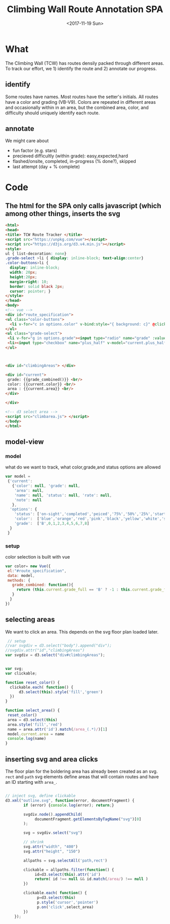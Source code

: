 #+TITLE:Climbing Wall Route Annotation SPA
#+DATE:<2017-11-19 Sun>
#+OPTIONS: toc:nil num:nil
#+CREATOR:

* What
  The Climbing Wall (TCW) has routes densily packed through different areas.
 To track our effort, we 1) identify the route and 2) annotate our progress.
 
** identify
   Some routes have names. Most routes have the setter's initials. All routes have a color and grading (VB-V9).
   Colors are repeated in different areas and occasionally within in an area, but the combined area, color, and difficulty should uniquely identify each route.
   
** annotate
   We might care about
- fun factor (e.g. stars)
- precieved difficultly (within grade): easy,expected,hard
- flashed/onsite, completed, in-progress (% done?), skipped
- last attempt (day + % complete)
  
* Code

** The html for the SPA only calls javascript (which among other things, inserts the svg
 #+BEGIN_SRC html :tangle index.html :exports code
<html>
<head>
<title> TCW Route Tracker </title>
<script src="https://unpkg.com/vue"></script>
<script src="https://d3js.org/d3.v4.min.js"></script>
<style>
ul { list-decoration: none}
.grade-select >li { display: inline-block; text-align:center}
.color-buttons>li { 
  display: inline-block;
  width: 20px;
  height:20px;
  margin-right: 10;
  border: solid black 2px;
  cursor: pointer; }
</style>
</head>
<body> 
<!-- vue -->
<div id="route_specification">
<ul class="color-buttons">
  <li v-for="c in options.color" v-bind:style="{ background: c}" @click="current.color = c" v-bind:title="c" >  </li>
</ul>
<ul class="grade-select">
 <li v-for="g in options.grade"><input type="radio" name="grade" :value="g" v-model="current.grade_full" /><br/> {{g}} </li>
 <li><input type="checkbox" name="plus_half" v-model="current.plus_half" /> <br /> +1/2?</li>
</ul>



<div id="climbingAreas"> </div>

<div id="current">
 grade: {{grade_combined()}} <br/>
 color: {{current.color}} <br/>
 area : {{current.area}} <br/>
</div>

</div>

<!-- d3 select area -->
<script src="climbarea.js"> </script>
</body>
</html>
 #+END_SRC
 
** model-view
*** model
    what do we want to track, what color,grade,and status options are allowed
 #+BEGIN_SRC javascript :tangle climbarea.js :exports code
 var model = 
  {'current': 
    {'color': null, 'grade': null, 
     'area': null,
     'name': null, 'status': null, 'rate': null,
     'note': null
    },
   'options': {
     'status': ['on-sight','completed','peiced','75%','50%','25%','started','skipped'],
     'color':  ['blue','orange','red','pink','black','yellow','white','strip','rainbow'],
     'grade':  ['B',0,1,2,3,4,5,6,7,8] 
   }
  }
 
 #+END_SRC

*** setup
   color selection is built with vue
#+BEGIN_SRC javascript :tangle climbarea.js :exports code
var color= new Vue({
 el:"#route_specification",
 data: model, 
 methods: {
   grade_combined: function(){
     return (this.current.grade_full == 'B' ? -1 : this.current.grade_full) + (this.current.plus_half ? .5 : 0) 
   }
  }
})

#+END_SRC
 
** selecting areas
   We want to click an area. This depends on the svg floor plan loaded later.
 #+BEGIN_SRC javascript :tangle climbarea.js :exports code
 // setup
//var svgdiv = d3.select("body").append("div");
//svgdiv.attr("id","climbingAreas")
var svgdiv = d3.select("div#climbingAreas");


var svg;
var clickable;

function reset_color() {
  clickable.each( function() {
      d3.select(this).style('fill','green')  
  })
}

function select_area() {
 reset_color()
 area = d3.select(this)
 area.style('fill','red')
 name = area.attr('id').match(/area_(.*)/)[1]
 model.current.area = name
 console.log(name)
}

#+END_SRC

** inserting svg and area clicks
   The floor plan for the boldering area has already been created as an svg.
 ~rect~ and ~path~ svg elements define areas that will contain routes and have an ID starting with ~area_~.
#+BEGIN_SRC javascript :tangle climbarea.js :exports code
 
// inject svg, define clickable
d3.xml("outline.svg", function(error, documentFragment) {
        if (error) {console.log(error); return;}
        
        svgdiv.node().appendChild(
             documentFragment.getElementsByTagName("svg")[0]
        );

        svg = svgdiv.select("svg")

        // shrink 
        svg.attr("width", "400")
        svg.attr("height", "150")

        allpaths = svg.selectAll('path,rect')

        clickable = allpaths.filter(function() {
             id=d3.select(this).attr('id')
             return( id !== null && id.match(/area/) !== null ) 
        })
           
        clickable.each( function() {
              p=d3.select(this)
              p.style('cursor','pointer')
              p.on('click',select_area)
        })
    });
 #+END_SRC
